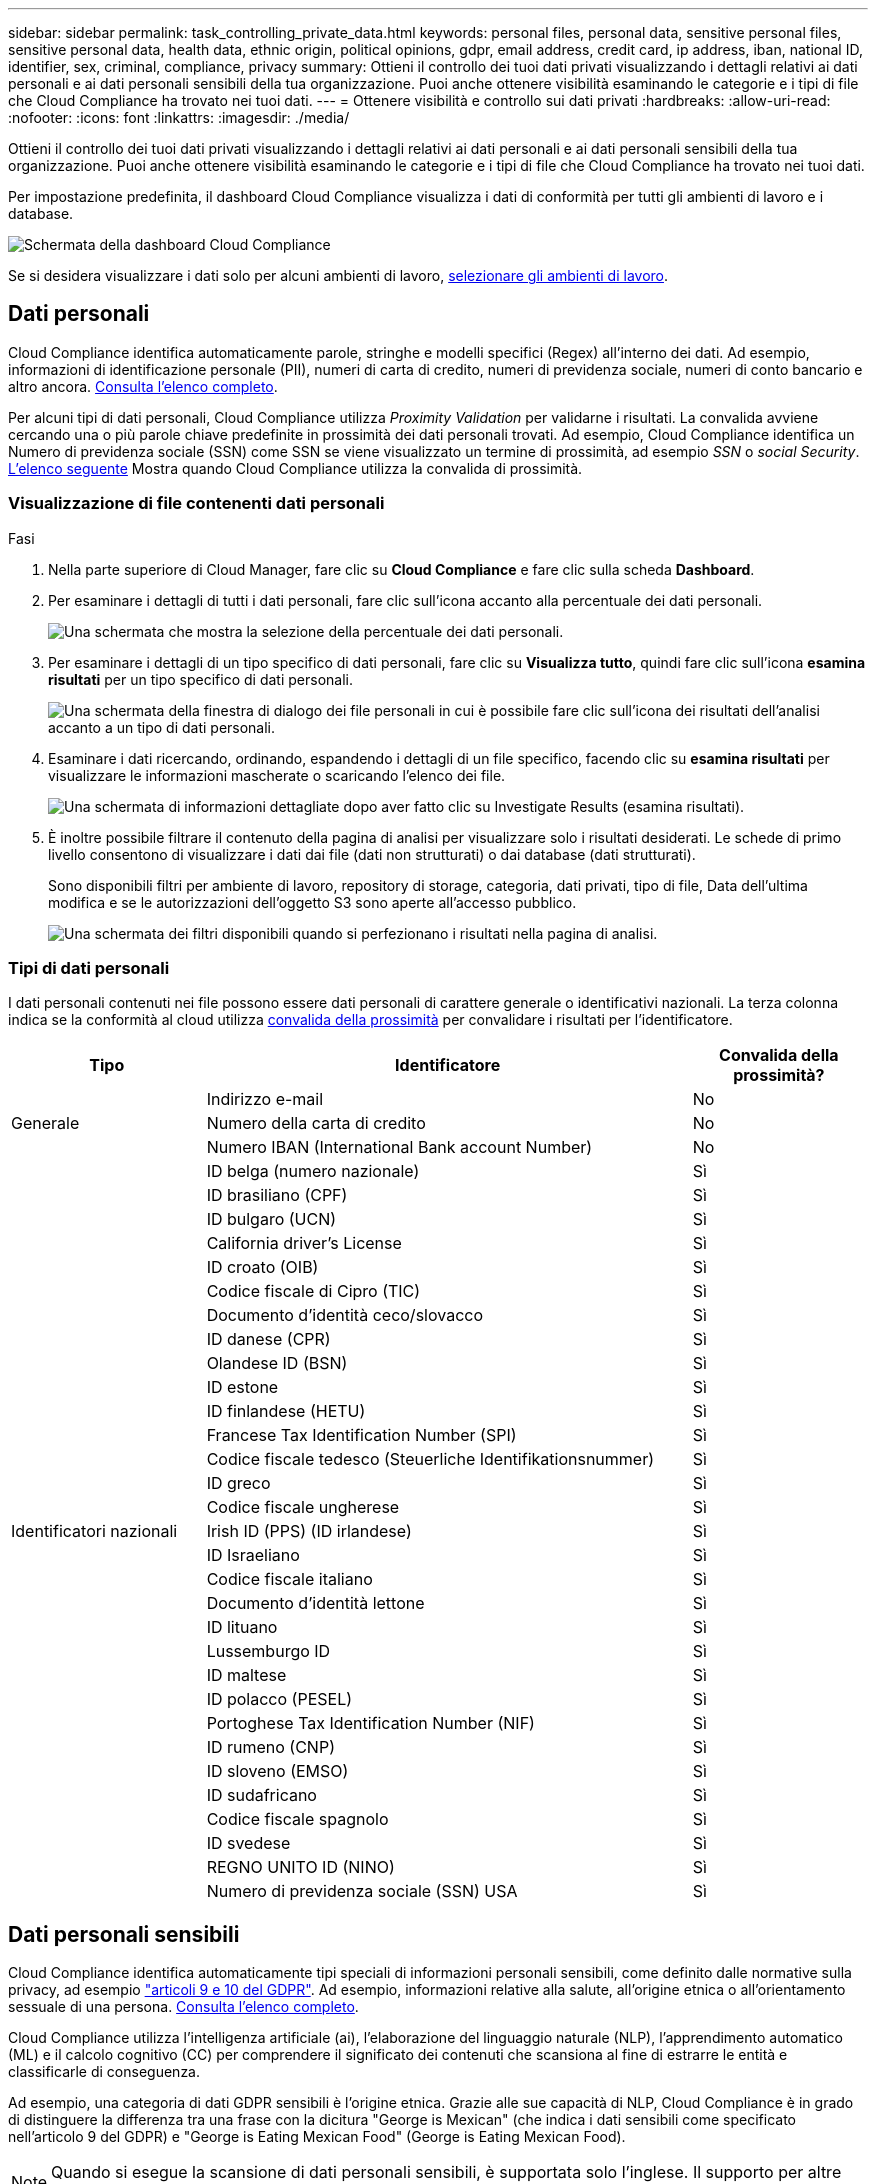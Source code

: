 ---
sidebar: sidebar 
permalink: task_controlling_private_data.html 
keywords: personal files, personal data, sensitive personal files, sensitive personal data, health data, ethnic origin, political opinions, gdpr, email address, credit card, ip address, iban, national ID, identifier, sex, criminal, compliance, privacy 
summary: Ottieni il controllo dei tuoi dati privati visualizzando i dettagli relativi ai dati personali e ai dati personali sensibili della tua organizzazione. Puoi anche ottenere visibilità esaminando le categorie e i tipi di file che Cloud Compliance ha trovato nei tuoi dati. 
---
= Ottenere visibilità e controllo sui dati privati
:hardbreaks:
:allow-uri-read: 
:nofooter: 
:icons: font
:linkattrs: 
:imagesdir: ./media/


[role="lead"]
Ottieni il controllo dei tuoi dati privati visualizzando i dettagli relativi ai dati personali e ai dati personali sensibili della tua organizzazione. Puoi anche ottenere visibilità esaminando le categorie e i tipi di file che Cloud Compliance ha trovato nei tuoi dati.

Per impostazione predefinita, il dashboard Cloud Compliance visualizza i dati di conformità per tutti gli ambienti di lavoro e i database.

image:screenshot_compliance_dashboard.png["Schermata della dashboard Cloud Compliance"]

Se si desidera visualizzare i dati solo per alcuni ambienti di lavoro, <<Visualizzazione dei dati da ambienti di lavoro specifici,selezionare gli ambienti di lavoro>>.



== Dati personali

Cloud Compliance identifica automaticamente parole, stringhe e modelli specifici (Regex) all'interno dei dati. Ad esempio, informazioni di identificazione personale (PII), numeri di carta di credito, numeri di previdenza sociale, numeri di conto bancario e altro ancora. <<Tipi di dati personali,Consulta l'elenco completo>>.

Per alcuni tipi di dati personali, Cloud Compliance utilizza _Proximity Validation_ per validarne i risultati. La convalida avviene cercando una o più parole chiave predefinite in prossimità dei dati personali trovati. Ad esempio, Cloud Compliance identifica un Numero di previdenza sociale (SSN) come SSN se viene visualizzato un termine di prossimità, ad esempio _SSN_ o _social Security_. <<Tipi di dati personali,L'elenco seguente>> Mostra quando Cloud Compliance utilizza la convalida di prossimità.



=== Visualizzazione di file contenenti dati personali

.Fasi
. Nella parte superiore di Cloud Manager, fare clic su *Cloud Compliance* e fare clic sulla scheda *Dashboard*.
. Per esaminare i dettagli di tutti i dati personali, fare clic sull'icona accanto alla percentuale dei dati personali.
+
image:screenshot_compliance_personal.gif["Una schermata che mostra la selezione della percentuale dei dati personali."]

. Per esaminare i dettagli di un tipo specifico di dati personali, fare clic su *Visualizza tutto*, quindi fare clic sull'icona *esamina risultati* per un tipo specifico di dati personali.
+
image:screenshot_personal_files.gif["Una schermata della finestra di dialogo dei file personali in cui è possibile fare clic sull'icona dei risultati dell'analisi accanto a un tipo di dati personali."]

. Esaminare i dati ricercando, ordinando, espandendo i dettagli di un file specifico, facendo clic su *esamina risultati* per visualizzare le informazioni mascherate o scaricando l'elenco dei file.
+
image:screenshot_compliance_investigation_page.gif["Una schermata di informazioni dettagliate dopo aver fatto clic su Investigate Results (esamina risultati)."]

. È inoltre possibile filtrare il contenuto della pagina di analisi per visualizzare solo i risultati desiderati. Le schede di primo livello consentono di visualizzare i dati dai file (dati non strutturati) o dai database (dati strutturati).
+
Sono disponibili filtri per ambiente di lavoro, repository di storage, categoria, dati privati, tipo di file, Data dell'ultima modifica e se le autorizzazioni dell'oggetto S3 sono aperte all'accesso pubblico.

+
image:screenshot_compliance_investigation_filtered.png["Una schermata dei filtri disponibili quando si perfezionano i risultati nella pagina di analisi."]





=== Tipi di dati personali

I dati personali contenuti nei file possono essere dati personali di carattere generale o identificativi nazionali. La terza colonna indica se la conformità al cloud utilizza <<Dati personali,convalida della prossimità>> per convalidare i risultati per l'identificatore.

[cols="20,50,18"]
|===
| Tipo | Identificatore | Convalida della prossimità? 


.3+| Generale | Indirizzo e-mail | No 


| Numero della carta di credito | No 


| Numero IBAN (International Bank account Number) | No 


.31+| Identificatori nazionali | ID belga (numero nazionale) | Sì 


| ID brasiliano (CPF) | Sì 


| ID bulgaro (UCN) | Sì 


| California driver's License | Sì 


| ID croato (OIB) | Sì 


| Codice fiscale di Cipro (TIC) | Sì 


| Documento d'identità ceco/slovacco | Sì 


| ID danese (CPR) | Sì 


| Olandese ID (BSN) | Sì 


| ID estone | Sì 


| ID finlandese (HETU) | Sì 


| Francese Tax Identification Number (SPI) | Sì 


| Codice fiscale tedesco (Steuerliche Identifikationsnummer) | Sì 


| ID greco | Sì 


| Codice fiscale ungherese | Sì 


| Irish ID (PPS) (ID irlandese) | Sì 


| ID Israeliano | Sì 


| Codice fiscale italiano | Sì 


| Documento d'identità lettone | Sì 


| ID lituano | Sì 


| Lussemburgo ID | Sì 


| ID maltese | Sì 


| ID polacco (PESEL) | Sì 


| Portoghese Tax Identification Number (NIF) | Sì 


| ID rumeno (CNP) | Sì 


| ID sloveno (EMSO) | Sì 


| ID sudafricano | Sì 


| Codice fiscale spagnolo | Sì 


| ID svedese | Sì 


| REGNO UNITO ID (NINO) | Sì 


| Numero di previdenza sociale (SSN) USA | Sì 
|===


== Dati personali sensibili

Cloud Compliance identifica automaticamente tipi speciali di informazioni personali sensibili, come definito dalle normative sulla privacy, ad esempio https://eur-lex.europa.eu/legal-content/EN/TXT/HTML/?uri=CELEX:32016R0679&from=EN#d1e2051-1-1["articoli 9 e 10 del GDPR"^]. Ad esempio, informazioni relative alla salute, all'origine etnica o all'orientamento sessuale di una persona. <<Tipi di dati personali sensibili,Consulta l'elenco completo>>.

Cloud Compliance utilizza l'intelligenza artificiale (ai), l'elaborazione del linguaggio naturale (NLP), l'apprendimento automatico (ML) e il calcolo cognitivo (CC) per comprendere il significato dei contenuti che scansiona al fine di estrarre le entità e classificarle di conseguenza.

Ad esempio, una categoria di dati GDPR sensibili è l'origine etnica. Grazie alle sue capacità di NLP, Cloud Compliance è in grado di distinguere la differenza tra una frase con la dicitura "George is Mexican" (che indica i dati sensibili come specificato nell'articolo 9 del GDPR) e "George is Eating Mexican Food" (George is Eating Mexican Food).


NOTE: Quando si esegue la scansione di dati personali sensibili, è supportata solo l'inglese. Il supporto per altre lingue verrà aggiunto in un secondo momento.



=== Visualizzazione di file contenenti dati personali sensibili

.Fasi
. Nella parte superiore di Cloud Manager, fare clic su *Cloud Compliance*.
. Per esaminare i dettagli di tutti i dati personali sensibili, fare clic sull'icona accanto alla percentuale dei dati personali sensibili.
+
image:screenshot_compliance_sensitive_personal.gif["Una schermata che mostra la selezione della percentuale di dati personali sensibili."]

. Per esaminare i dettagli di un tipo specifico di dati personali sensibili, fare clic su *Visualizza tutto*, quindi fare clic sull'icona *esamina risultati* per un tipo specifico di dati personali sensibili.
+
image:screenshot_sensitive_personal_files.gif["Una schermata della finestra di dialogo dei file personali sensibili in cui è possibile fare clic sull'icona dei risultati dell'analisi accanto a un tipo di dati personali."]

. Esaminare i dati ricercando, ordinando, espandendo i dettagli di un file specifico, facendo clic su *esamina risultati* per visualizzare le informazioni mascherate o scaricando l'elenco dei file.




=== Tipi di dati personali sensibili

I dati personali sensibili che Cloud Compliance può trovare nei file includono:

Riferimento alle procedure penali:: Dati relativi alle condanne e ai reati penali di una persona fisica.
Riferimento di etnia:: Dati relativi alla razza o all'origine etnica di una persona fisica.
Riferimento di salute:: Dati relativi alla salute di una persona fisica.
Codici medici ICD-9-CM:: Codici utilizzati nel settore medico e sanitario.
Codici medici ICD-10-CM:: Codici utilizzati nel settore medico e sanitario.
Riferimento alle credenze filosofiche:: Dati relativi alle convinzioni filosofiche di una persona naturale.
Riferimenti alle credenze religiose:: Dati relativi alle convinzioni religiose di una persona fisica.
Sex Life o orientamento di riferimento:: Dati relativi alla vita sessuale o all'orientamento sessuale di una persona fisica.




== Categorie

Cloud Compliance prende i dati sottoposti a scansione e li divide in diversi tipi di categorie. Le categorie sono argomenti basati sull'analisi ai del contenuto e dei metadati di ciascun file. <<Tipi di categorie,Vedere l'elenco delle categorie>>.

Le categorie possono aiutarti a capire cosa accade con i tuoi dati mostrando i tipi di informazioni di cui disponi. Ad esempio, una categoria come i curriculum o i contratti dei dipendenti può includere dati sensibili. Quando si analizzano i risultati, è possibile che i contratti dei dipendenti siano memorizzati in una posizione non sicura. A questo punto, è possibile correggere il problema.


NOTE: Per le categorie è supportato solo l'inglese. Il supporto per altre lingue verrà aggiunto in un secondo momento.



=== Visualizzazione dei file in base alle categorie

.Fasi
. Nella parte superiore di Cloud Manager, fare clic su *Cloud Compliance*.
. Fare clic sull'icona *esamina risultati* di una delle 4 categorie principali direttamente dalla schermata principale oppure fare clic su *Visualizza tutto* e quindi sull'icona corrispondente a una delle categorie.
+
image:screenshot_categories.gif["Una schermata della finestra di dialogo delle categorie in cui è possibile fare clic sull'icona dei risultati dell'analisi accanto a una categoria."]

. Esaminare i dati ricercando, ordinando, espandendo i dettagli di un file specifico, facendo clic su *esamina risultati* per visualizzare le informazioni mascherate o scaricando l'elenco dei file.




=== Tipi di categorie

La conformità al cloud classifica i tuoi dati nel modo seguente:

Finanza::
+
--
* Bilanci
* Ordini di acquisto
* Fatture
* Report trimestrali


--
FC::
+
--
* Controlli in background
* Piani di compensazione
* Contratti con i dipendenti
* Recensioni dei dipendenti
* Salute
* Riprende


--
Legale::
+
--
* NDA
* Contratti fornitore-cliente


--
Marketing::
+
--
* Campagne
* Conferenze


--
Operazioni::
+
--
* Report di audit


--
Vendite::
+
--
* Ordini di vendita


--
Servizi::
+
--
* RFI
* RFP
* SOW
* Formazione


--
Supporto::
+
--
* Reclami e biglietti


--
Categorie di metadati::
+
--
* Dati dell'applicazione
* Archiviare i file
* Audio
* Dati delle applicazioni di business
* File CAD
* Codice
* Database e file di indice
* File di progettazione
* Email Application Data (dati applicazione email)
* Eseguibili
* Dati delle applicazioni finanziarie
* Health Application Data
* Immagini
* Registri
* Documenti vari
* Presentazioni varie
* Fogli di calcolo vari
* Video


--




== Tipi di file

Cloud Compliance prende i dati sottoposti a scansione e li suddivide in base al tipo di file. La revisione dei tipi di file consente di controllare i dati sensibili, poiché alcuni tipi di file potrebbero non essere memorizzati correttamente. <<Tipi di file,Vedere l'elenco dei tipi di file>>.

Ad esempio, è possibile memorizzare file CAD che includono informazioni molto sensibili sull'organizzazione. Se non sono protetti, è possibile assumere il controllo dei dati sensibili limitando le autorizzazioni o spostando i file in un'altra posizione.



=== Visualizzazione dei tipi di file

.Fasi
. Nella parte superiore di Cloud Manager, fare clic su *Cloud Compliance*.
. Fare clic sull'icona *esamina risultati* per uno dei 4 tipi di file principali direttamente dalla schermata principale oppure fare clic su *Visualizza tutto*, quindi fare clic sull'icona corrispondente a uno qualsiasi dei tipi di file.
+
image:screenshot_file_types.gif["Una schermata della finestra di dialogo tipi di file in cui è possibile fare clic sull'icona analisi dei risultati accanto a un tipo di file."]

. Esaminare i dati ricercando, ordinando, espandendo i dettagli di un file specifico, facendo clic su *esamina risultati* per visualizzare le informazioni mascherate o scaricando l'elenco dei file.




=== Tipi di file

Cloud Compliance esegue la scansione di tutti i file per individuare informazioni su categorie e metadati e visualizza tutti i tipi di file nella sezione tipi di file della dashboard.

Tuttavia, quando Cloud Compliance rileva le informazioni personali identificabili (PII) o esegue una ricerca DSAR, sono supportati solo i seguenti formati di file: .PDF, .DOCX, .DOC, .PPTX, .XLS, XLSX, .CSV, .TXT, .RTF E .JSON.



== Visualizzazione dei dati da ambienti di lavoro specifici

Puoi filtrare i contenuti della dashboard Cloud Compliance per visualizzare i dati di conformità per tutti gli ambienti di lavoro e i database o solo per ambienti di lavoro specifici.

Quando filtri la dashboard, Cloud Compliance regola i dati di conformità e invia report solo agli ambienti di lavoro selezionati.

.Fasi
. Fare clic sul menu a discesa del filtro, selezionare gli ambienti di lavoro per i quali si desidera visualizzare i dati e fare clic su *View* (Visualizza).
+
image:screenshot_cloud_compliance_filter.gif[""]





== Accuratezza delle informazioni rilevate

NetApp non può garantire una precisione del 100% dei dati personali e dei dati personali sensibili identificati dalla Cloud Compliance. È sempre necessario convalidare le informazioni esaminando i dati.

In base ai nostri test, la tabella seguente mostra l'accuratezza delle informazioni rilevate dalla Cloud Compliance. Lo suddivideremo per _precisione_ e _richiamo_:

Precisione:: La probabilità che ciò che trova Cloud Compliance sia stata identificata correttamente. Ad esempio, un tasso di precisione del 90% per i dati personali significa che 9 file su 10 identificati come contenenti informazioni personali contengono effettivamente informazioni personali. 1 file su 10 sarebbe un falso positivo.
Ricorda:: La probabilità che la conformità cloud trovi ciò che dovrebbe. Ad esempio, un tasso di richiamo del 70% per i dati personali significa che Cloud Compliance è in grado di identificare 7 file su 10 che contengono effettivamente informazioni personali nella tua organizzazione. La conformità al cloud perderebbe il 30% dei dati e non verrà visualizzata nella dashboard.


Cloud Compliance è in una release di disponibilità controllata e stiamo costantemente migliorando la precisione dei nostri risultati. Tali miglioramenti saranno automaticamente disponibili nelle future release di Cloud Compliance.

[cols="25,20,20"]
|===
| Tipo | Precisione | Ricorda 


| Dati personali - Generale | 90%-95% | 60%-80% 


| Dati personali - identificatori del Paese | 30%-60% | 40%-60% 


| Dati personali sensibili | 80%-95% | 20%-30% 


| Categorie | 90%-97% | 60%-80% 
|===


== Contenuto di ciascun report elenco file (file CSV)

Da ogni pagina di analisi è possibile scaricare elenchi di file (in formato CSV) che includono dettagli sui file identificati. Se sono presenti più di 10,000 risultati, nell'elenco vengono visualizzati solo i primi 10,000 risultati.

Ciascun elenco di file include le seguenti informazioni:

* Nome del file
* Tipo di ubicazione
* Ambiente di lavoro
* Repository di storage
* Protocollo
* Percorso del file
* Tipo di file
* Categoria
* Informazioni personali
* Informazioni personali sensibili
* Data di rilevamento dell'eliminazione
+
Una data di rilevamento dell'eliminazione identifica la data in cui il file è stato cancellato o spostato. In questo modo è possibile identificare quando sono stati spostati file sensibili. I file cancellati non fanno parte del numero di file visualizzato nella dashboard o nella pagina di analisi. I file vengono visualizzati solo nei report CSV.


